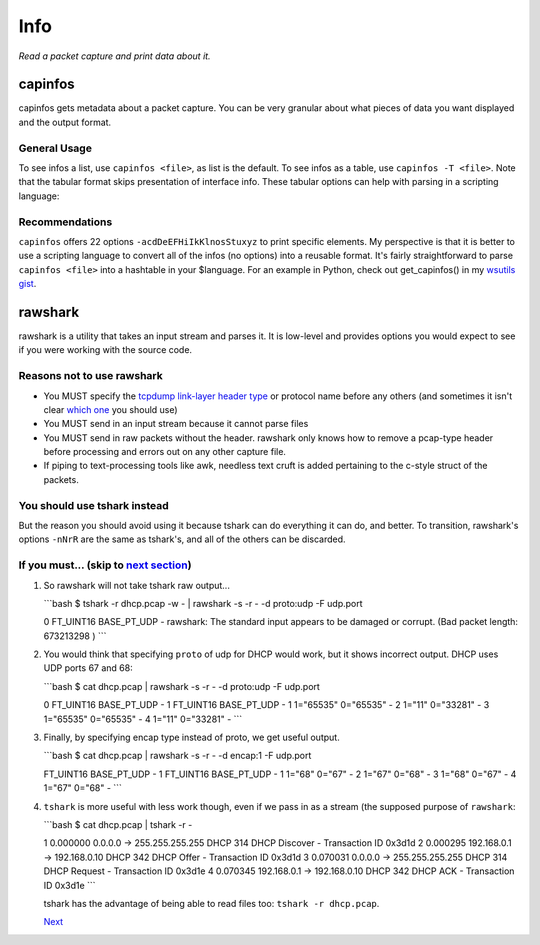 Info
====

*Read a packet capture and print data about it.*

capinfos
--------

capinfos gets metadata about a packet capture. You can be very granular
about what pieces of data you want displayed and the output format.

.. raw:: html

   <script id="asciicast-235423" src="https://asciinema.org/a/235423.js" async></script>

General Usage
~~~~~~~~~~~~~

To see infos a list, use ``capinfos <file>``, as list is the default. To
see infos as a table, use ``capinfos -T <file>``. Note that the tabular
format skips presentation of interface info. These tabular options can
help with parsing in a scripting language:

Recommendations
~~~~~~~~~~~~~~~

``capinfos`` offers 22 options ``-acdDeEFHiIkKlnosStuxyz`` to print
specific elements. My perspective is that it is better to use a
scripting language to convert all of the infos (no options) into a
reusable format. It's fairly straightforward to parse
``capinfos <file>`` into a hashtable in your $language. For an example
in Python, check out get_capinfos() in my `wsutils
gist <https://gist.github.com/pocc/2c89dd92d6a64abca3db2a29a11f1404>`__.

rawshark
--------

rawshark is a utility that takes an input stream and parses it. It is
low-level and provides options you would expect to see if you were
working with the source code.

.. raw:: html

   <div>
   <img src="https://media2.giphy.com/media/d31vYmpaCrKs9Z6w/giphy.gif" alt="Not Recommended"><i>&nbsp;&nbsp;What using rawshark feels like</i></img>
   <p></p></div>

Reasons not to use rawshark
~~~~~~~~~~~~~~~~~~~~~~~~~~~

-  You MUST specify the `tcpdump link-layer header
   type <https://www.tcpdump.org/linktypes.html>`__ or protocol name
   before any others (and sometimes it isn't clear `which
   one <https://stackoverflow.com/questions/14092321/rawshark-output-format-for-802-11-and-radiotap-headers>`__
   you should use)
-  You MUST send in an input stream because it cannot parse files
-  You MUST send in raw packets without the header. rawshark only knows
   how to remove a pcap-type header before processing and errors out on
   any other capture file.
-  If piping to text-processing tools like awk, needless text cruft is
   added pertaining to the c-style struct of the packets.

You should use tshark instead
~~~~~~~~~~~~~~~~~~~~~~~~~~~~~

But the reason you should avoid using it because tshark can do
everything it can do, and better. To transition, rawshark's options
``-nNrR`` are the same as tshark's, and all of the others can be
discarded.

If you must... (skip to `next section <#edit>`__)
~~~~~~~~~~~~~~~~~~~~~~~~~~~~~~~~~~~~~~~~~~~~~~~~~

#. So rawshark will not take tshark raw output...

   \```bash $ tshark -r dhcp.pcap -w - \| rawshark -s -r - -d proto:udp
   -F udp.port

   0 FT_UINT16 BASE_PT_UDP - rawshark: The standard input appears to be
   damaged or corrupt. (Bad packet length: 673213298 ) \``\`

#. You would think that specifying ``proto`` of udp for DHCP would work,
   but it shows incorrect output. DHCP uses UDP ports 67 and 68:

   \```bash $ cat dhcp.pcap \| rawshark -s -r - -d proto:udp -F udp.port

   0 FT_UINT16 BASE_PT_UDP - 1 FT_UINT16 BASE_PT_UDP - 1 1="65535"
   0="65535" - 2 1="11" 0="33281" - 3 1="65535" 0="65535" - 4 1="11"
   0="33281" - \``\`

#. Finally, by specifying encap type instead of proto, we get useful
   output.

   \```bash $ cat dhcp.pcap \| rawshark -s -r - -d encap:1 -F udp.port

   FT_UINT16 BASE_PT_UDP - 1 FT_UINT16 BASE_PT_UDP - 1 1="68" 0="67" - 2
   1="67" 0="68" - 3 1="68" 0="67" - 4 1="67" 0="68" - \``\`

#. ``tshark`` is more useful with less work though, even if we pass in
   as a stream (the supposed purpose of ``rawshark``:

   \```bash $ cat dhcp.pcap \| tshark -r -

   1 0.000000 0.0.0.0 → 255.255.255.255 DHCP 314 DHCP Discover -
   Transaction ID 0x3d1d 2 0.000295 192.168.0.1 → 192.168.0.10 DHCP 342
   DHCP Offer - Transaction ID 0x3d1d 3 0.070031 0.0.0.0 →
   255.255.255.255 DHCP 314 DHCP Request - Transaction ID 0x3d1e 4
   0.070345 192.168.0.1 → 192.168.0.10 DHCP 342 DHCP ACK - Transaction
   ID 0x3d1e \``\`

   tshark has the advantage of being able to read files too:
   ``tshark -r dhcp.pcap``.

   `Next </post/wireshark-generation.md>`__

